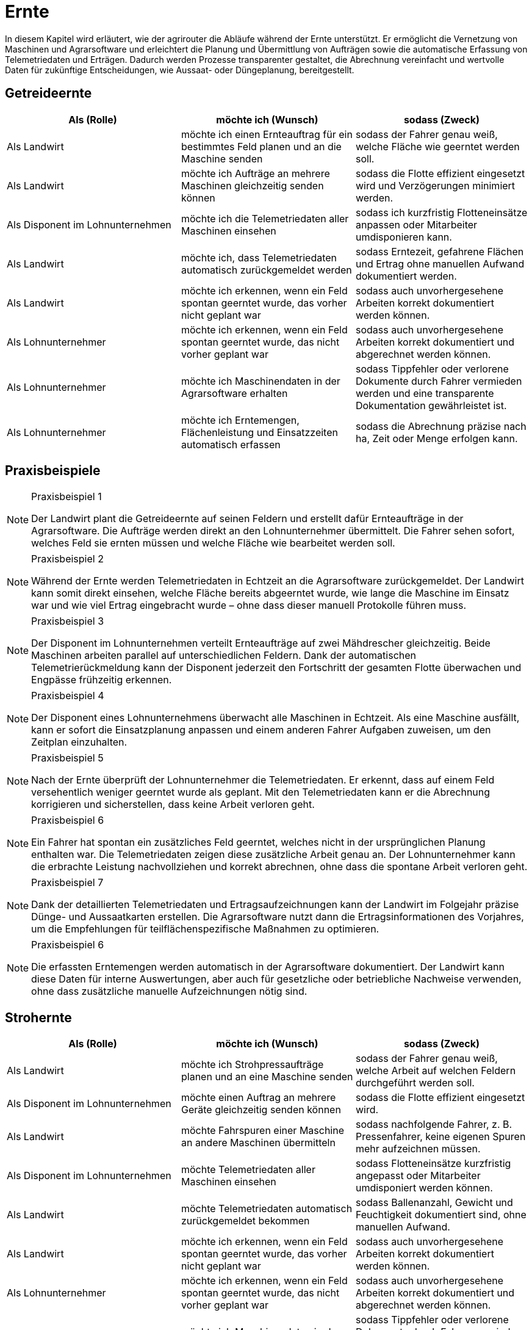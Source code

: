 = Ernte

In diesem Kapitel wird erläutert, wie der agrirouter die Abläufe während der Ernte unterstützt. Er ermöglicht die Vernetzung von Maschinen und Agrarsoftware und erleichtert die Planung und Übermittlung von Aufträgen sowie die automatische Erfassung von Telemetriedaten und Erträgen. Dadurch werden Prozesse transparenter gestaltet, die Abrechnung vereinfacht und wertvolle Daten für zukünftige Entscheidungen, wie Aussaat- oder Düngeplanung, bereitgestellt.

== Getreideernte

[cols="3*", options="header"]
|===
|Als (Rolle) |möchte ich (Wunsch) |sodass (Zweck)

|Als Landwirt
|möchte ich einen Ernteauftrag für ein bestimmtes Feld planen und an die Maschine senden
|sodass der Fahrer genau weiß, welche Fläche wie geerntet werden soll.

|Als Landwirt
|möchte ich Aufträge an mehrere Maschinen gleichzeitig senden können
|sodass die Flotte effizient eingesetzt wird und Verzögerungen minimiert werden.

|Als Disponent im Lohnunternehmen
|möchte ich die Telemetriedaten aller Maschinen einsehen
|sodass ich kurzfristig Flotteneinsätze anpassen oder Mitarbeiter umdisponieren kann.

|Als Landwirt
|möchte ich, dass Telemetriedaten automatisch zurückgemeldet werden
|sodass Erntezeit, gefahrene Flächen und Ertrag ohne manuellen Aufwand dokumentiert werden.

|Als Landwirt
|möchte ich erkennen, wenn ein Feld spontan geerntet wurde, das vorher nicht geplant war
|sodass auch unvorhergesehene Arbeiten korrekt dokumentiert werden können.

|Als Lohnunternehmer
|möchte ich erkennen, wenn ein Feld spontan geerntet wurde, das nicht vorher geplant war
|sodass auch unvorhergesehene Arbeiten korrekt dokumentiert und abgerechnet werden können.

|Als Lohnunternehmer 
|möchte ich Maschinendaten in der Agrarsoftware erhalten
|sodass Tippfehler oder verlorene Dokumente durch Fahrer vermieden werden und eine transparente Dokumentation gewährleistet ist.

|Als Lohnunternehmer 
|möchte ich Erntemengen, Flächenleistung und Einsatzzeiten automatisch erfassen 
|sodass die Abrechnung präzise nach ha, Zeit oder Menge erfolgen kann.
|===

== Praxisbeispiele

[NOTE]
.Praxisbeispiel 1
====
Der Landwirt plant die Getreideernte auf seinen Feldern und erstellt dafür Ernteaufträge in der Agrarsoftware. Die Aufträge werden direkt an den Lohnunternehmer übermittelt. Die Fahrer sehen sofort, welches Feld sie ernten müssen und welche Fläche wie bearbeitet werden soll.
====

[NOTE]
.Praxisbeispiel 2
====
Während der Ernte werden Telemetriedaten in Echtzeit an die Agrarsoftware zurückgemeldet. Der Landwirt kann somit direkt einsehen, welche Fläche bereits abgeerntet wurde, wie lange die Maschine im Einsatz war und wie viel Ertrag eingebracht wurde – ohne dass dieser manuell Protokolle führen muss.
====

[NOTE]
.Praxisbeispiel 3
====
Der Disponent im Lohnunternehmen verteilt Ernteaufträge auf zwei Mähdrescher gleichzeitig. Beide Maschinen arbeiten parallel auf unterschiedlichen Feldern. Dank der automatischen Telemetrierückmeldung kann der Disponent jederzeit den Fortschritt der gesamten Flotte überwachen und Engpässe frühzeitig erkennen.
====

[NOTE]
.Praxisbeispiel 4
====
Der Disponent eines Lohnunternehmens überwacht alle Maschinen in Echtzeit. Als eine Maschine ausfällt, kann er sofort die Einsatzplanung anpassen und einem anderen Fahrer Aufgaben zuweisen, um den Zeitplan einzuhalten.
====

[NOTE]
.Praxisbeispiel 5
====
Nach der Ernte überprüft der Lohnunternehmer die Telemetriedaten. Er erkennt, dass auf einem Feld versehentlich weniger geerntet wurde als geplant. Mit den Telemetriedaten kann er die Abrechnung korrigieren und sicherstellen, dass keine Arbeit verloren geht.
====

[NOTE]
.Praxisbeispiel 6
====
Ein Fahrer hat spontan ein zusätzliches Feld geerntet, welches nicht in der ursprünglichen Planung enthalten war. Die Telemetriedaten zeigen diese zusätzliche Arbeit genau an. Der Lohnunternehmer kann die erbrachte Leistung nachvollziehen und korrekt abrechnen, ohne dass die spontane Arbeit verloren geht.
====

[NOTE]
.Praxisbeispiel 7
====
Dank der detaillierten Telemetriedaten und Ertragsaufzeichnungen kann der Landwirt im Folgejahr präzise Dünge- und Aussaatkarten erstellen. Die Agrarsoftware nutzt dann die Ertragsinformationen des Vorjahres, um die Empfehlungen für teilflächenspezifische Maßnahmen zu optimieren.
====

[NOTE]
.Praxisbeispiel 6
====
Die erfassten Erntemengen werden automatisch in der Agrarsoftware dokumentiert. Der Landwirt kann diese Daten für interne Auswertungen, aber auch für gesetzliche oder betriebliche Nachweise verwenden, ohne dass zusätzliche manuelle Aufzeichnungen nötig sind.
====

== Strohernte

[cols="3*", options="header"]
|===
|Als (Rolle) |möchte ich (Wunsch) |sodass (Zweck)

|Als Landwirt
|möchte ich Strohpressaufträge planen und an eine Maschine senden
|sodass der Fahrer genau weiß, welche Arbeit auf welchen Feldern durchgeführt werden soll.

|Als Disponent im Lohnunternehmen
|möchte einen Auftrag an mehrere Geräte gleichzeitig senden können
|sodass die Flotte effizient eingesetzt wird.

|Als Landwirt
|möchte Fahrspuren einer Maschine an andere Maschinen übermitteln
|sodass nachfolgende Fahrer, z. B. Pressenfahrer, keine eigenen Spuren mehr aufzeichnen müssen.

|Als Disponent im Lohnunternehmen
|möchte Telemetriedaten aller Maschinen einsehen
|sodass Flotteneinsätze kurzfristig angepasst oder Mitarbeiter umdisponiert werden können.

|Als Landwirt
|möchte Telemetriedaten automatisch zurückgemeldet bekommen
|sodass Ballenanzahl, Gewicht und Feuchtigkeit dokumentiert sind, ohne manuellen Aufwand.

|Als Landwirt
|möchte ich erkennen, wenn ein Feld spontan geerntet wurde, das vorher nicht geplant war
|sodass auch unvorhergesehene Arbeiten korrekt dokumentiert werden können.

|Als Lohnunternehmer
|möchte ich erkennen, wenn ein Feld spontan geerntet wurde, das nicht vorher geplant war
|sodass auch unvorhergesehene Arbeiten korrekt dokumentiert und abgerechnet werden können.

|Als Lohnunternehmer 
|möchte ich Maschinendaten in der Agrarsoftware erhalten
|sodass Tippfehler oder verlorene Dokumente durch Fahrer vermieden werden und eine transparente Dokumentation gewährleistet ist.

|Als Lohnunternehmer 
|möchte ich Erntemengen, Flächenleistung und Einsatzzeiten automatisch erfassen 
|sodass die Abrechnung präzise nach ha, Zeit oder Menge erfolgen kann.
|===

== Praxisbeispiele
[NOTE]
.Praxisbeispiel 1
====
Nach der Getreideernte plant ein Landwirt den Stroheinsatz. Der Pressenfahrer erhält den Auftrag direkt über den agrirouter auf seine Maschine. Während der Arbeit werden Ballenanzahl, Gewicht und Feuchtigkeit automatisch erfasst und in die Agrarsoftware übertragen. Der Landwirt hat dadurch jederzeit einen Überblick über die Menge und Qualität des Strohs.
====

[NOTE]
.Praxisbeispiel 2
====
Ein Lohnunternehmen setzt mehrere Pressen parallel ein. Dank der über den agrirouter synchronisierten Aufträge wissen alle Fahrer, auf welchen Flächen sie arbeiten sollen. Die erfassten Telemetriedaten laufen im Büro zusammen und ermöglichen es dem Disponenten, die Auslastung der Maschinen zu überwachen und bei Bedarf kurzfristig umzudisponieren.
====

[NOTE]
.Praxisbeispiel 3
====
Ein Mähdrescher überträgt nach der Ernte seine Fahrspuren an den nachfolgenden Pressenfahrer. Dieser muss keine eigenen Fahrspuren mehr anlegen und kann sich direkt an den bestehenden orientieren. Dadurch wird die Arbeit effizienter und unnötige Aufzeichnungen werden vermieden.
====

[NOTE]
.Praxisbeispiel 4
====
Bei der Abrechnung stellt ein Lohnunternehmer fest, dass ein Feld zusätzlich mitgepresst wurde, obwohl dies nicht im ursprünglichen Auftrag vorgesehen war. Durch die automatisch erfassten Telemetriedaten ist der Zusatzauftrag dennoch dokumentiert und kann somit in Rechnung gestellt werden.
====

[NOTE]
.Praxisbeispiel 5
====
Ein Mitarbeiter vergisst, einen spontanen Pressauftrag im System zu erfassen. Später erkennt der Disponent im Büro anhand der Telemetriedaten, dass nach Auftragsende noch Ballen gepresst wurden. Diese Daten können zur Nachdokumentation genutzt werden, sodass der nicht dokumentierte Auftrag nicht verloren geht und trotzdem abgerechnet werden kann.
====

== Grasernte

[cols="3*", options="header"]
|===
|Als (Rolle) |möchte ich (Wunsch) |sodass (Zweck)

|Als Landwirt
|möchte ich einen Auftrag für ein Feld planen und an die Maschine senden
|sodass mein Mitarbeiter genau weiß, welche Arbeit wo durchgeführt werden soll und der weitere Arbeitsablauf optimal vorbereitet ist.

|Als Landwirt
|möchte ich Heupressaufträge planen und an die Maschine senden
|sodass der Fahrer genau weiß, welche Arbeiten auf welchem Feld durchgeführt werden sollen.

|Als Disponent im Lohnunternehmen
|möchte ich für den Schwaderfahrer eine A-B-Linie planen und an die Maschine senden
|sodass die Schwaden optimal für den nachfolgenden Arbeitsablauf vorbereitet werden.

|Als Landwirt
|möchte ich für den Häcksler die Parameter (Häckselgutlänge, Silagemittelmenge etc.) vorbereiten und versenden können
|sodass die Silagequalität an die gewünschte Fütterung angepasst ist.

|Als Schwaderfahrer
|möchte ich meine aufgezeichnete A-B-Linie an den Häckslerfahrer übermitteln
|sodass dieser die Schwaden optimal aufnehmen kann.

|Als Maschinenführer
|möchte ich, dass Maschinendaten automatisch zurückgemeldet werden
|sodass Ballenanzahl, Gewicht und Feuchtigkeit ohne manuellen Aufwand dokumentiert werden.

|Als Lohnunternehmer
|möchte ich, dass die Telemetriedaten der Walzfahrzeuge auf dem Silo erfasst werden
|sodass dokumentiert ist, wie viel Zeit und Überfahrten in die Verdichtung investiert wurden.

|Als Landwirt
|möchte ich die erfassten Ertragsmengen aus der Grasernte speichern und verarbeiten können
|sodass ich die Daten für die Futterplanung nutzen kann.

|Als Landwirt
|möchte ich die erfassten Ertragsmengen aus der Grasernte speichern
|sodass ich die Daten für die Optimierung zukünftiger Düngungen nutzen kann.

|Als Landwirt
|möchte ich die erfassten Ertragsmengen aus der Grasernte speichern
|sodass ich die Daten für die Dokumentation nutzen kann.

|Als Disponent im Lohnunternehmen
|möchte ich Telemetriedaten aller Maschinen einsehen
|sodass Flotteneinsätze kurzfristig angepasst oder Mitarbeiter umdisponiert werden können.

|Als Lohnunternehmer
|möchte ich erkennen, wenn ein Feld spontan geerntet wurde, das nicht vorher geplant war
|sodass auch unvorhergesehene Arbeiten korrekt dokumentiert und abgerechnet werden können.

|Als Lohnunternehmer 
|möchte ich Maschinendaten in der Agrarsoftware erhalten
|sodass Tippfehler oder verlorene Dokumente durch Fahrer vermieden werden und eine transparente Dokumentation gewährleistet ist.

|Als Lohnunternehmer 
|möchte ich Erntemengen, Flächenleistung und Einsatzzeiten automatisch erfassen 
|sodass die Abrechnung präzise nach ha, Zeit oder Menge erfolgen kann.

|Als Lohnunternehmer
|möchte ich die gesamten Maschinendaten (Mähen, Wenden, Schwaden, Häckseln, Abfahren, Walzen) zusammenführen
|sodass ich die Arbeit für die Abrechnung und für den Kunden transparent dokumentieren kann.
|===

== Praxisbeispiele
[NOTE]
.Praxisbeispiel 1
====
Der Landwirt plant die Grasernte auf seinem Betrieb. Über die Agrarsoftware legt dieser Arbeitsaufträge für Mähen, Wenden und Schwaden an und sendet diese an die Maschinen. Die Fahrer wissen dadurch genau, welches Feld in welcher Reihenfolge bearbeitet werden muss. So wird der gesamte Ablauf der Grasernte effizient organisiert.
====

[NOTE]
.Praxisbeispiel 2
====
Der Disponent in einem Lohnunternehmen, erstellt eine A-B-Linie für den Schwaderfahrer. Dieser erhält die Linie direkt auf sein Terminal und kann die Schwaden gerade und sauber anlegen. Der Schwaderfahrer übermittelt anschließend seine aufgezeichnete A-B-Linie an den Häckslerfahrer. Dadurch kann der Häcksler die Schwaden optimal aufnehmen, was die Ernteleistung steigert.
====

[NOTE]
.Praxisbeispiel 3
====
Der Disponent legt für den Häcksler die gewünschte Schnittlänge sowie den Einsatz von Siliermittel digital fest. Diese Einstellungen werden automatisch an den Fahrer und die Maschine übermittelt. So wird sichergestellt, dass die Silagequalität genau auf die Bedürfnisse der Fütterung abgestimmt ist.
====

[NOTE]
.Praxisbeispiel 4
====
Auf dem Silo werden die Telemetriedaten der Walzfahrzeuge erfasst. Es wird dokumentiert, wie viele Überfahrten und wie viel Zeit in die Verdichtung investiert wurden. Diese Daten nutzt der Landwirt, um die Qualität der Silage später besser einschätzen zu können.
====

[NOTE]
.Praxisbeispiel 5
====
Ein Lohnunternehmer sammelt automatisch die Maschinendaten aller eingesetzten Fahrzeuge (Mähen, Wenden, Schwaden, Häckseln, Abfahren, Walzen) und stellt diese seinem Kunden zur Verfügung. So sind sowohl die Abrechnung als auch die Dokumentation der Arbeiten transparent und nachvollziehbar.
====

[NOTE]
.Praxisbeispiel 6
====
Die bei der Grasernte erfassten Ertragsmengen werden gespeichert. Diese Daten nutzt der Landwirt für die Futterplanung, die Optimierung zukünftiger Düngungen und für die Dokumentation. Dadurch stehen alle relevanten Informationen langfristig und ohne zusätzlichen Aufwand bereit.
====

[NOTE]
.Praxisbeispiel 7
====
Der Landwirt erstellt in der Agrarsoftware einen Auftrag zur Heuernte. Der Fahrer erhält die Daten auf seinem Terminal und weiß genau, welche Felder zu bearbeiten sind. Gleichzeitig werden während der Heupressung automatisch Telemetriedaten wie Ballenanzahl, Gewicht und Feuchtigkeit erfasst und in die Agrarsoftware zurückgemeldet.
====

== Maisernte

[cols="3*", options="header"]
|===
|Als (Rolle) |möchte ich (Wunsch) |sodass (Zweck)

|Als Landwirt
|möchte ich einen Auftrag für ein Feld planen und an die Maschine senden
|sodass mein Mitarbeiter genau weiß, welche Arbeit wo durchgeführt werden soll.

|Als Landwirt
|möchte ich Aufträge für den Häcksler erstellen
|sodass die Erntearbeiten klar definiert und nachvollziehbar sind.

|Als Landwirt
|möchte ich Aufträge für die Abfahrer erstellen, in denen die zu erntenden Schläge hinterlegt sind
|sodass die Abfahrer genau wissen, von welchen Flächen sie den Mais abholen müssen.

|Als Landwirt
|möchte ich Applikationskarten an den Häcksler übermitteln, die auf den Aussaatkarten basieren
|sodass Fahrspuren und die Ausrichtung der Maisreihen berücksichtigt werden und der Häcksler effizient arbeiten kann.

|Als Lohnunternehmer
|möchte ich Fahrspuren einer Maschine an andere Maschinen übermitteln
|sodass nachfolgende Fahrer, z. B. Häckslerfahrer, keine eigenen Spuren mehr aufzeichnen müssen.

|Als Lohnunternehmer 
|möchte ich Maschinendaten in der Agrarsoftware erhalten
|sodass Tippfehler oder verlorene Dokumente durch Fahrer vermieden werden und eine transparente Dokumentation gewährleistet ist.

|Als Lohnunternehmer
|möchte ich, dass Telemetriedaten der Maisernte automatisch dokumentiert werden
|sodass Arbeitszeit, Flächenleistung und Maschinenauslastung nachvollziehbar sind.

|Als Disponent im Lohnunternehmen
|möchte ich anhand von Telemetriedaten sehen, wie weit ein Schlag bereits abgeerntet wurde
|sodass ich die weiteren Einsätze (z. B. Abfahrer, Silofahrzeuge, nächste Schläge) optimal planen kann.

|Als Landwirt
|möchte ich die erfassten Ertragsmengen aus der Maisernte speichern
|sodass ich diese Daten für die Dokumentation und für die Erstellung zukünftiger Aussaat- und Düngerkarten verwenden kann.

|Als Landwirt
|möchte ich erkennen, wenn ein Feld spontan geerntet wurde, das nicht vorher geplant war
|sodass auch unvorhergesehene Arbeiten korrekt dokumentiert werden können.

|Als Lohnunternehmer
|möchte ich erkennen, wenn ein Feld spontan geerntet wurde, das nicht vorher geplant war
|sodass auch unvorhergesehene Arbeiten korrekt dokumentiert und abgerechnet werden können.

|Als Lohnunternehmer 
|möchte ich Erntemengen, Flächenleistung und Einsatzzeiten automatisch erfassen 
|sodass die Abrechnung präzise nach ha, Zeit oder Menge erfolgen kann.

|Als Lohnunternehmer
|möchte ich die Telemetriedaten der Maisernte für die Abrechnung nutzen können
|sodass die geleisteten Arbeiten transparent und fehlerfrei gegenüber dem Kunden abgerechnet werden können.
|===

== Praxisbeispiele


[NOTE]
.Praxisbeispiel 1
====
Der Landwirt legt in seiner Agrarsoftware Aufträge für die Mitarbeiter seines Betriebs an. Darin sind die Schläge hinterlegt, von denen der Mais abgeholt werden soll. Jeder Fahrer hat den Auftrag direkt auf seinem Terminal und weiß dadurch genau, auf welchem Feld er einsetzen muss. Verwechslungen oder unnötige Rückfragen entfallen.
====

[NOTE]
.Praxisbeispiel 2
====
Die Agrargenossenschaft erstellt für den Lohnunternehmer einen Ernteauftrag für den Häcksler. Darin sind Schlaggröße und Feldgrenzen enthalten. Der Fahrer des Häckslers kann den Auftrag direkt übernehmen, ohne manuell Daten eingeben zu müssen. So ist der Ablauf klar definiert und der Start der Ernte verzögert sich nicht.
====

[NOTE]
.Praxisbeispiel 3
====
Auf Basis der im Frühjahr eingesetzten Aussaatkarten wird für den Häcksler ein Auftrag erstellt. Dieser enthält Informationen über die Ausrichtung der Reihen und Fahrspuren. Der Häckslerfahrer kann dadurch exakt entlang der Maisreihen arbeiten, was den Ernteprozess beschleunigt und Verluste reduziert.
====

[NOTE]
.Praxisbeispiel 4
====
Während der Ernte sendet der Häcksler automatisch Telemetriedaten ins Büro. Darin sind bearbeitete Fläche, Auslastung und Erntefortschritt enthalten. Der Disponent hat so jederzeit einen Überblick, wie weit die Arbeiten bereits fortgeschritten sind, ohne ständig telefonieren zu müssen.
====

[NOTE]
.Praxisbeispiel 5
====
Der Disponent im Lohnunternehmen sieht auf seinem Bildschirm, dass ein Schlag bereits zu 70 % abgeerntet wurde. Er kann dadurch den nächsten rechtzeitig vorbereiten und gleichzeitig die Walzfahrzeuge auf dem Silo hinweisen. Stillstandzeiten werden vermieden, und die Maschinenflotte wird optimal eingesetzt.
====

[NOTE]
.Praxisbeispiel 6
====
Nach Abschluss der Ernte liegen dem Lohnunternehmer automatisch die Telemetriedaten aller eingesetzten Maschinen vor. Er kann diese für die Abrechnung nutzen und dem Kunden eine transparente Übersicht über die erbrachten Leistungen geben. Fehlerhafte Stundenzettel oder unvollständige Angaben durch Fahrer gehören der Vergangenheit an.
====

[NOTE]
.Praxisbeispiel 7
====
Nach der Ernte überprüft der Lohnunternehmer die Telemetriedaten. Er erkennt, dass auf einem Feld versehentlich weniger abgeerntet wurde als geplant. Mit den Telemetriedaten kann er die Abrechnung korrigieren und sicherstellen, dass keine Arbeit verloren geht.
====

[NOTE]
.Praxisbeispiel 8
====
Die vom Häcksler aufgezeichneten Ertragsdaten werden automatisch gespeichert. Der Landwirt nutzt diese Daten sowohl für seine Dokumentation und um im nächsten Jahr optimierte Aussaat- und Düngerkarten zu erstellen. Damit kann er die Erträge langfristig steigern und die Flächen effizienter bewirtschaften.
====
